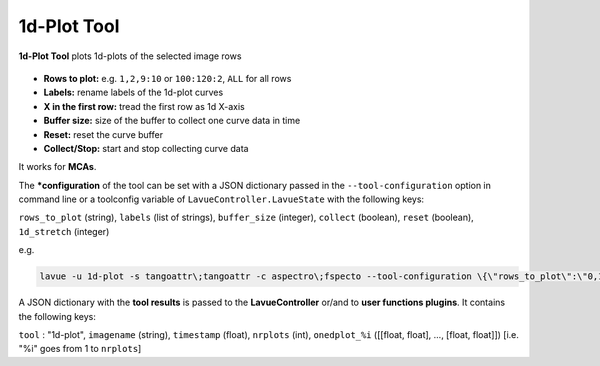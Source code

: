 .. _1d-plot:

1d-Plot Tool
============

**1d-Plot Tool** plots 1d-plots of the selected image rows

.. figure:: ../../_images/1dplotlavue.png

*    **Rows to plot:** e.g. ``1,2,9:10`` or ``100:120:2``, ``ALL`` for all rows
*    **Labels:** rename labels of the 1d-plot curves
*    **X in the first row:** tread the first row as 1d X-axis
*    **Buffer size:** size of the buffer to collect one curve data in time
*    **Reset:** reset the curve buffer
*    **Collect/Stop:** start and stop collecting curve data

It works for **MCAs**.

The ***configuration** of the tool can be set with a JSON dictionary passed in the ``--tool-configuration`` option in command line or a toolconfig variable of ``LavueController.LavueState`` with the following keys:

``rows_to_plot`` (string), ``labels`` (list of strings), ``buffer_size`` (integer), ``collect`` (boolean), ``reset`` (boolean), ``1d_stretch`` (integer)

e.g.

.. code-block:: console

   lavue -u 1d-plot -s tangoattr\;tangoattr -c aspectro\;fspecto --tool-configuration \{\"rows_to_plot\":\"0,1\",\"1d_stretch\":1000,\"labels\":\[\"sample\ 1\"\,\"water\"]\} --start

A JSON dictionary with the **tool results** is passed to the **LavueController** or/and to **user functions plugins**. It contains the following keys:

``tool`` : "1d-plot", ``imagename`` (string), ``timestamp`` (float), ``nrplots`` (int), ``onedplot_%i`` ([[float, float], ..., [float, float]]) [i.e. "%i" goes from 1 to ``nrplots``]

.. |br| raw:: html

     <br>

